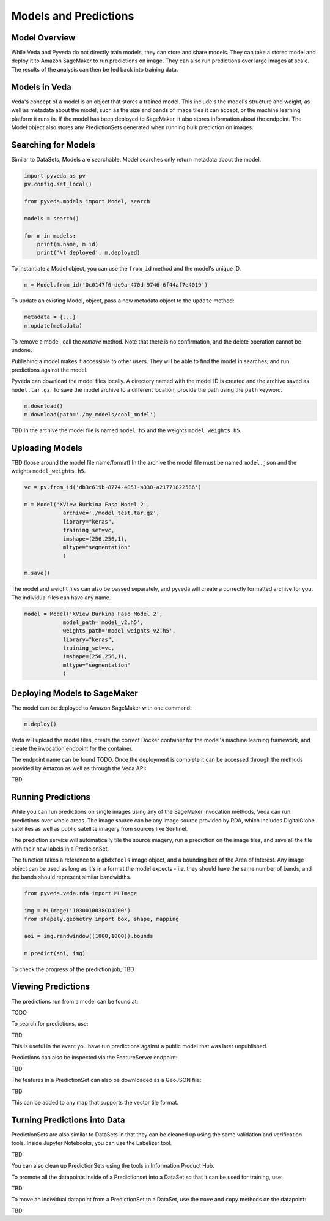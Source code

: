 Models and Predictions
=============

Model Overview
----------------------

While Veda and Pyveda do not directly train models, they can store and share models. They can take a stored model and deploy it to Amazon SageMaker to run predictions on image. They can also run predictions over large images at scale. The results of the analysis can then be fed back into training data.

Models in Veda
----------------

Veda's concept of a model is an object that stores a trained model. This include's the model's structure and weight, as well as metadata about the model, such as the size and bands of image tiles it can accept, or the machine learning platform it runs in. If the model has been deployed to SageMaker, it also stores information about the endpoint. The Model object also stores any PredictionSets generated when running bulk prediction on images.

Searching for Models
----------------------

Similar to DataSets, Models are searchable. Model searches only return metadata about the model.

.. code-block:: python

    import pyveda as pv
    pv.config.set_local()

    from pyveda.models import Model, search

    models = search()

    for m in models:
        print(m.name, m.id)
        print('\t deployed', m.deployed)

To instantiate a Model object, you can use the ``from_id`` method and the model's unique ID.

.. code-block:: python

    m = Model.from_id('0c0147f6-de9a-470d-9746-6f44af7e4019')

To update an existing Model, object, pass a new metadata object to the ``update`` method:

.. code-block:: python

    metadata = {...}
    m.update(metadata)

To remove a model, call the `remove` method. Note that there is no confirmation, and the delete operation cannot be undone.

.. code-block:: python
    m.remove()

Publishing a model makes it accessible to other users. They will be able to find the model in searches, and run predictions against the model.

.. code-block:: python
    m.publish()
    m.unpublish()

Pyveda can download the model files locally. A directory named with the model ID is created and the archive saved as ``model.tar.gz``. To save the model archive to a different location, provide the path using the ``path`` keyword.

.. code-block:: python

    m.download()
    m.download(path='./my_models/cool_model')

TBD In the archive the model file is named ``model.h5`` and the weights ``model_weights.h5``.
    

Uploading Models
-----------------

TBD (loose around the model file name/format)
In the archive the model file must be named ``model.json`` and the weights ``model_weights.h5``.

.. code-block:: python

    vc = pv.from_id('db3c619b-8774-4051-a330-a21771822586')

    m = Model('XView Burkina Faso Model 2', 
                archive='./model_test.tar.gz',
                library="keras",               
                training_set=vc,
                imshape=(256,256,1),
                mltype="segmentation"
                )  

    m.save()

The model and weight files can also be passed separately, and pyveda will create a correctly formatted archive for you. The individual files can have any name.

.. code-block:: python

    model = Model('XView Burkina Faso Model 2', 
                model_path='model_v2.h5',
                weights_path='model_weights_v2.h5', 
                library="keras",               
                training_set=vc,
                imshape=(256,256,1),
                mltype="segmentation"
                )  

Deploying Models to SageMaker
--------------------------------

The model can be deployed to Amazon SageMaker with one command:

.. code-block:: python

    m.deploy() 

Veda will upload the model files, create the correct Docker container for the model's machine learning framework, and create the invocation endpoint for the container.

The endpoint name can be found TODO. Once the deployment is complete it can be accessed through the methods provided by Amazon as well as through the Veda API:

TBD

Running Predictions
---------------------

While you can run predictions on single images using any of the SageMaker invocation methods, Veda can run predictions over whole areas. The image source can be any image source provided by RDA, which includes DigitalGlobe satellites as well as public satellite imagery from sources like Sentinel.

The prediction service will automatically tile the source imagery, run a prediction on the image tiles, and save all the tile with their new labels in a PredicionSet.

The function takes a reference to a ``gbdxtools`` image object, and a bounding box of the Area of Interest. Any image object can be used as long as it's in a format the model expects - i.e. they should have the same number of bands, and the bands should represent similar bandwidths. 

.. code-block:: python

    from pyveda.veda.rda import MLImage

    img = MLImage('1030010038CD4D00')
    from shapely.geometry import box, shape, mapping

    aoi = img.randwindow((1000,1000)).bounds

    m.predict(aoi, img)

To check the progress of the prediction job, TBD



Viewing Predictions
---------------------

The predictions run from a model can be found at:

TODO

To search for predictions, use:

TBD

This is useful in the event you have run predictions against a public model that was later unpublished.

Predictions can also be inspected via the FeatureServer endpoint:

TBD

The features in a PredictionSet can also be downloaded as a GeoJSON file:

TBD

This can be added to any map that supports the vector tile format.


Turning Predictions into Data
--------------------------------

PredictionSets are also similar to DataSets in that they can be cleaned up using the same validation and verification tools. Inside Jupyter Notebooks, you can use the Labelizer tool. 

TBD

You can also clean up PredictionSets using the tools in Information Product Hub.

To promote all the datapoints inside of a Predictionset into a DataSet so that it can be used for training, use:

TBD

To move an individual datapoint from a PredictionSet to a DataSet, use the ``move`` and ``copy`` methods on the datapoint:

TBD